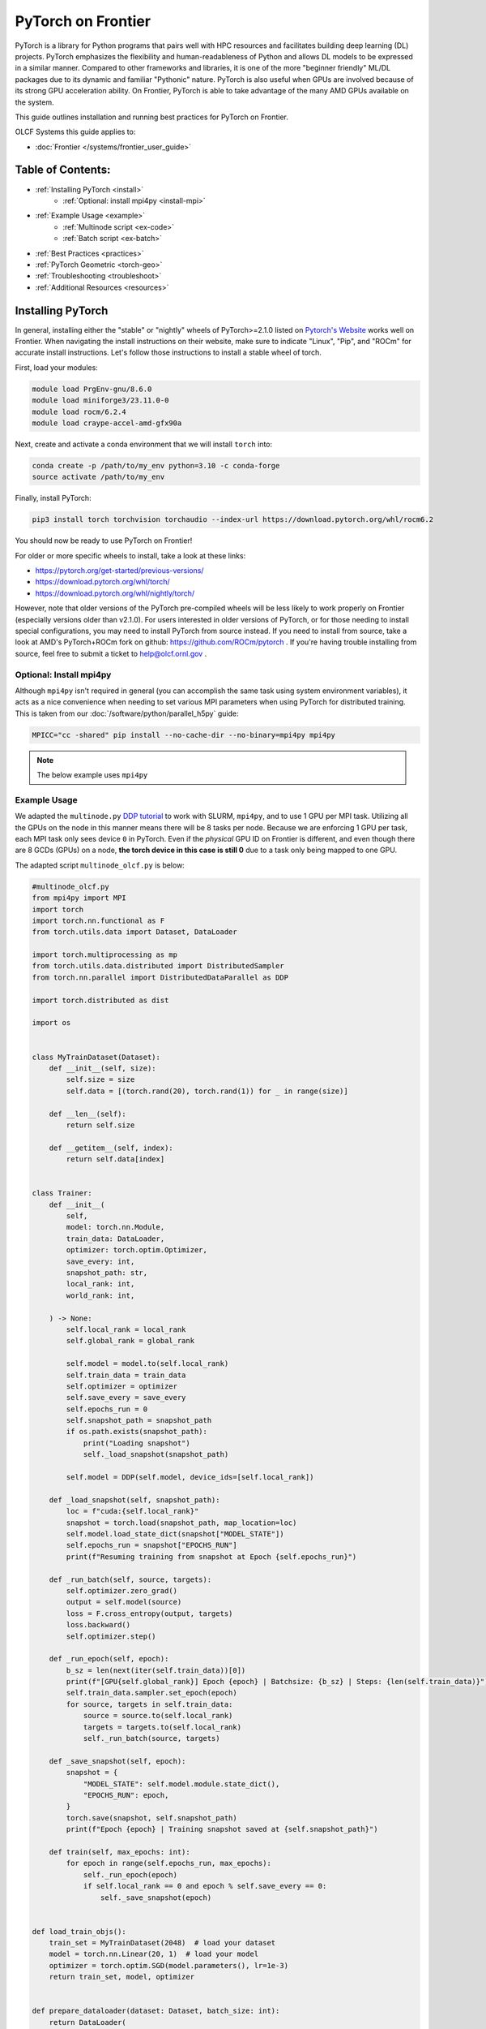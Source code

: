 *******************
PyTorch on Frontier
*******************

PyTorch is a library for Python programs that pairs well with HPC resources and facilitates building deep learning (DL) projects.
PyTorch emphasizes the flexibility and human-readableness of Python and allows DL models to be expressed in a similar manner.
Compared to other frameworks and libraries, it is one of the more "beginner friendly" ML/DL packages due to its dynamic and familiar "Pythonic" nature.
PyTorch is also useful when GPUs are involved because of its strong GPU acceleration ability.
On Frontier, PyTorch is able to take advantage of the many AMD GPUs available on the system.

This guide outlines installation and running best practices for PyTorch on Frontier.

OLCF Systems this guide applies to:

* :doc:`Frontier </systems/frontier_user_guide>`

Table of Contents:
==================

* :ref:`Installing PyTorch <install>`
   * :ref:`Optional: install mpi4py <install-mpi>`
* :ref:`Example Usage <example>`
   * :ref:`Multinode script <ex-code>`
   * :ref:`Batch script <ex-batch>`
* :ref:`Best Practices <practices>`
* :ref:`PyTorch Geometric <torch-geo>`
* :ref:`Troubleshooting <troubleshoot>`
* :ref:`Additional Resources <resources>`


.. _install:

Installing PyTorch
==================

In general, installing either the "stable" or "nightly" wheels of PyTorch>=2.1.0 listed on `Pytorch's Website <https://pytorch.org/get-started/locally/>`__ works well on Frontier.
When navigating the install instructions on their website, make sure to indicate "Linux", "Pip", and "ROCm" for accurate install instructions.
Let's follow those instructions to install a stable wheel of torch. 

First, load your modules:

.. code-block:: bash

   module load PrgEnv-gnu/8.6.0
   module load miniforge3/23.11.0-0
   module load rocm/6.2.4
   module load craype-accel-amd-gfx90a
 
Next, create and activate a conda environment that we will install ``torch`` into:

.. code-block:: bash

   conda create -p /path/to/my_env python=3.10 -c conda-forge
   source activate /path/to/my_env

Finally, install PyTorch:

.. code-block:: bash

   pip3 install torch torchvision torchaudio --index-url https://download.pytorch.org/whl/rocm6.2
   
You should now be ready to use PyTorch on Frontier!

For older or more specific wheels to install, take a look at these links:

* https://pytorch.org/get-started/previous-versions/
* https://download.pytorch.org/whl/torch/
* https://download.pytorch.org/whl/nightly/torch/

However, note that older versions of the PyTorch pre-compiled wheels will be less likely to work properly on Frontier (especially versions older than v2.1.0).
For users interested in older versions of PyTorch, or for those needing to install special configurations, you may need to install PyTorch from source instead.
If you need to install from source, take a look at AMD's PyTorch+ROCm fork on github: https://github.com/ROCm/pytorch .
If you're having trouble installing from source, feel free to submit a ticket to help@olcf.ornl.gov .

.. _install-mpi:

Optional: Install mpi4py
------------------------

Although ``mpi4py`` isn't required in general (you can accomplish the same task using system environment variables), it acts as a nice convenience when needing to set various MPI parameters when using PyTorch for distributed training.
This is taken from our :doc:`/software/python/parallel_h5py` guide:

.. code-block:: bash

   MPICC="cc -shared" pip install --no-cache-dir --no-binary=mpi4py mpi4py

.. note::
   The below example uses ``mpi4py``

.. _example:

Example Usage
-------------

We adapted the ``multinode.py`` `DDP tutorial <https://github.com/pytorch/examples/tree/main/distributed/ddp-tutorial-series>`__ to work with SLURM, ``mpi4py``, and to use 1 GPU per MPI task.
Utilizing all the GPUs on the node in this manner means there will be 8 tasks per node.
Because we are enforcing 1 GPU per task, each MPI task only sees device ``0`` in PyTorch.
Even if the *physical* GPU ID on Frontier is different, and even though there are 8 GCDs (GPUs) on a node, **the torch device in this case is still 0** due to a task only being mapped to one GPU.

The adapted script ``multinode_olcf.py`` is below:

.. _ex-code:

.. code-block:: python

   #multinode_olcf.py
   from mpi4py import MPI
   import torch
   import torch.nn.functional as F
   from torch.utils.data import Dataset, DataLoader

   import torch.multiprocessing as mp
   from torch.utils.data.distributed import DistributedSampler
   from torch.nn.parallel import DistributedDataParallel as DDP

   import torch.distributed as dist

   import os


   class MyTrainDataset(Dataset):
       def __init__(self, size):
           self.size = size
           self.data = [(torch.rand(20), torch.rand(1)) for _ in range(size)]

       def __len__(self):
           return self.size

       def __getitem__(self, index):
           return self.data[index]


   class Trainer:
       def __init__(
           self,
           model: torch.nn.Module,
           train_data: DataLoader,
           optimizer: torch.optim.Optimizer,
           save_every: int,
           snapshot_path: str,
           local_rank: int,
           world_rank: int,

       ) -> None:
           self.local_rank = local_rank
           self.global_rank = global_rank

           self.model = model.to(self.local_rank)
           self.train_data = train_data
           self.optimizer = optimizer
           self.save_every = save_every
           self.epochs_run = 0
           self.snapshot_path = snapshot_path
           if os.path.exists(snapshot_path):
               print("Loading snapshot")
               self._load_snapshot(snapshot_path)

           self.model = DDP(self.model, device_ids=[self.local_rank])

       def _load_snapshot(self, snapshot_path):
           loc = f"cuda:{self.local_rank}"
           snapshot = torch.load(snapshot_path, map_location=loc)
           self.model.load_state_dict(snapshot["MODEL_STATE"])
           self.epochs_run = snapshot["EPOCHS_RUN"]
           print(f"Resuming training from snapshot at Epoch {self.epochs_run}")

       def _run_batch(self, source, targets):
           self.optimizer.zero_grad()
           output = self.model(source)
           loss = F.cross_entropy(output, targets)
           loss.backward()
           self.optimizer.step()

       def _run_epoch(self, epoch):
           b_sz = len(next(iter(self.train_data))[0])
           print(f"[GPU{self.global_rank}] Epoch {epoch} | Batchsize: {b_sz} | Steps: {len(self.train_data)}")
           self.train_data.sampler.set_epoch(epoch)
           for source, targets in self.train_data:
               source = source.to(self.local_rank)
               targets = targets.to(self.local_rank)
               self._run_batch(source, targets)

       def _save_snapshot(self, epoch):
           snapshot = {
               "MODEL_STATE": self.model.module.state_dict(),
               "EPOCHS_RUN": epoch,
           }
           torch.save(snapshot, self.snapshot_path)
           print(f"Epoch {epoch} | Training snapshot saved at {self.snapshot_path}")

       def train(self, max_epochs: int):
           for epoch in range(self.epochs_run, max_epochs):
               self._run_epoch(epoch)
               if self.local_rank == 0 and epoch % self.save_every == 0:
                   self._save_snapshot(epoch)


   def load_train_objs():
       train_set = MyTrainDataset(2048)  # load your dataset
       model = torch.nn.Linear(20, 1)  # load your model
       optimizer = torch.optim.SGD(model.parameters(), lr=1e-3)
       return train_set, model, optimizer


   def prepare_dataloader(dataset: Dataset, batch_size: int):
       return DataLoader(
           dataset,
           batch_size=batch_size,
           pin_memory=True,
           shuffle=False,
           sampler=DistributedSampler(dataset)
       )


   def main(save_every: int, total_epochs: int, batch_size: int, local_rank: int, world_rank: int, snapshot_path: str = "snapshot.pt"):    
       dataset, model, optimizer = load_train_objs()
       train_data = prepare_dataloader(dataset, batch_size)

       trainer = Trainer(model, train_data, optimizer, save_every, snapshot_path, local_rank, global_rank)

       trainer.train(total_epochs)

       dist.destroy_process_group()


   if __name__ == "__main__":
       import argparse
       parser = argparse.ArgumentParser(description='simple distributed training job')
       parser.add_argument('total_epochs', type=int, help='Total epochs to train the model')
       parser.add_argument('save_every', type=int, help='How often to save a snapshot')
       parser.add_argument('--batch_size', default=32, type=int, help='Input batch size on each device (default: 32)')
       parser.add_argument("--master_addr", type=str, required=True)
       parser.add_argument("--master_port", type=str, required=True)

       args = parser.parse_args()

       num_gpus_per_node = torch.cuda.device_count()
       print ("num_gpus_per_node = " + str(num_gpus_per_node), flush=True)

       comm = MPI.COMM_WORLD
       world_size = comm.Get_size()
       global_rank = rank = comm.Get_rank()
       local_rank = int(rank) % int(num_gpus_per_node) # local_rank and device are 0 when using 1 GPU per task
       backend = None
       os.environ['WORLD_SIZE'] = str(world_size)
       os.environ['RANK'] = str(global_rank)
       os.environ['LOCAL_RANK'] = str(local_rank)
       os.environ['MASTER_ADDR'] = str(args.master_addr)
       os.environ['MASTER_PORT'] = str(args.master_port)
       os.environ['NCCL_SOCKET_IFNAME'] = 'hsn0'

       dist.init_process_group(
           backend="nccl",
           #init_method="tcp://{}:{}".format(args.master_addr, args.master_port),
           init_method='env://',
           rank=rank,
           world_size=world_size,
       )

       torch.cuda.set_device(local_rank)

       main(args.save_every, args.total_epochs, args.batch_size, local_rank, global_rank)

To run the python script, an example batch script is given below:

.. _ex-batch:

.. code-block:: bash

   #!/bin/bash
   #SBATCH -A PROJECT_ID
   #SBATCH -J ddp_test
   #SBATCH -o logs/ddp_test-%j.o
   #SBATCH -e logs/ddp_test-%j.e
   #SBATCH -t 00:05:00
   #SBATCH -p batch
   #SBATCH -N 2

   # Only necessary if submitting like: sbatch --export=NONE ... (recommended)
   # Do NOT include this line when submitting without --export=NONE
   unset SLURM_EXPORT_ENV

   # Load modules
   module load PrgEnv-gnu/8.6.0
   module load rocm/6.2.4
   module load craype-accel-amd-gfx90a
   module load miniforge3/23.11.0-0

   # Activate your environment
   source activate /path/to/my_env

   # Get address of head node
   export MASTER_ADDR=$(hostname -i)

   # Needed to bypass MIOpen, Disk I/O Errors
   export MIOPEN_USER_DB_PATH="/tmp/my-miopen-cache"
   export MIOPEN_CUSTOM_CACHE_DIR=${MIOPEN_USER_DB_PATH}
   rm -rf ${MIOPEN_USER_DB_PATH}
   mkdir -p ${MIOPEN_USER_DB_PATH}

   # Run script
   srun -N2 -n16 -c7 --gpus-per-task=1 --gpu-bind=closest python3 -W ignore -u ./multinode_olcf.py 2000 10 --master_addr=$MASTER_ADDR --master_port=3442

As mentioned on our :doc:`/software/python/index` page, submitting batch scripts like below is recommended when using conda environments:

.. code-block:: bash

   sbatch --export=NONE batch_script.sl

After running the script, you will have successfully used PyTorch to train on 16 different GPUs for 2000 epochs and save a training snapshot.
Depending on how long PyTorch takes to initialize, the script should complete in 10-20 seconds.
If the script is able to utilize any cache (e.g., if you ran the script again in the same compute job), then it should complete in approximately 5 seconds.

.. _practices:

Best Practices
==============

Master Address and Sockets
--------------------------

We highly recommend setting ``MASTER_ADDR`` and ``NCCL_SOCKET_IFNAME`` when assigning host addresses:

.. code-block:: bash

   export MASTER_ADDR=$(hostname -i)
   export NCCL_SOCKET_IFNAME=hsn0

There are different Master Ports you can use, but we typically recommend using port 3442 for ``MASTER_PORT``:

.. code-block:: bash

   export MASTER_PORT=3442

Setting the variables above are of utmost importance when using multiple nodes.


Torchrun
--------

Use ``torchrun`` at your own risk.
It is recommended to use ``srun`` to handle the task mapping instead, and to avoid ``torchrun`` completely.
On Frontier, the use of ``torchrun`` can significantly impact the performance of some applications; however, if your application is strongly tied to ``torchrun``, you can try testing it with your application at your own risk.
Initial tests have shown that a script which normally runs on order of 10 seconds can take up to 10 minutes to run when using ``torchrun`` -- over an order of magnitude worse!
Additionally, nesting ``torchrun`` within ``srun`` (i.e., ``srun torchrun ...``) does not help, as the two task managers will clash.

Environment Location
--------------------

Where your PyTorch environment is stored on Frontier makes a big difference in performance.
Although NFS locations avoid purge policies, environments stored on NFS (e.g., ``/ccs/home/`` or ``/ccs/proj/``) initialize and run PyTorch slower than other locations.
Storing your environment on Lustre does perform faster than NFS, but still can be slow to initialize (especially at scale).
It is highly recommended to move your environment to the NVMe using ``sbcast``.
Although using ``sbcast`` introduces some overhead, in the long run it is much faster at initializing PyTorch and other libraries in general.
More information on how to use ``sbcast`` and ``conda-pack`` to move your environment to the NVMe can be found on our :doc:`/software/python/sbcast_conda` guide.

In a nutshell: NVMe > Orion >> NFS.

AWS-OFI-RCCL Plugin
-------------------

The `AWS-OFI-RCCL plugin <https://github.com/ROCm/aws-ofi-rccl>`__ enables using libfabric as a network provider while running AMD's RCCL based applications.
This plugin can be built and used by common ML/DL libraries like PyTorch to increase performance when running on AMD GPUs.

To build the plugin on Frontier (using ROCm 6.2.4 as an example):

.. code-block:: bash

   rocm_version=6.2.4

   # Load modules
   module load PrgEnv-gnu/8.6.0
   module load rocm/$rocm_version
   module load craype-accel-amd-gfx90a
   module load gcc-native/13.2
   module load cray-mpich/8.1.31
   libfabric_path=/opt/cray/libfabric/1.22.0

   # Download the plugin repo
   git clone --recursive https://github.com/ROCmSoftwarePlatform/aws-ofi-rccl
   cd aws-ofi-rccl

   # Build the plugin
   ./autogen.sh
   export LD_LIBRARY_PATH=/opt/rocm-$rocm_version/hip/lib:$LD_LIBRARY_PATH
   PLUG_PREFIX=$PWD

   CC=hipcc CFLAGS=-I/opt/rocm-$rocm_version/include ./configure \
   --with-libfabric=$libfabric_path --with-rccl=/opt/rocm-$rocm_version --enable-trace \
   --prefix=$PLUG_PREFIX --with-hip=/opt/rocm-$rocm_version/hip --with-mpi=$MPICH_DIR

   make
   make install

   # Reminder to export the plugin to your path
   echo $PLUG_PREFIX
   echo "Add the following line in the environment to use the AWS OFI RCCL plugin"
   echo "export LD_LIBRARY_PATH="$PLUG_PREFIX"/lib:$""LD_LIBRARY_PATH"

.. warning::
   RCCL library location varies based on ROCm version.

   * Before 6.0.0: ``/opt/rocm-${version}/rccl/lib`` or ``/opt/rocm-${version}/rccl/include``
   * After 6.0.0: ``/opt/rocm-${version}/lib`` or ``/opt/rocm-${version}/include``

Once the plugin is installed, you must include it in your ``LD_LIBRARY_PATH`` when running applications to use it:

.. code-block:: bash

   export LD_LIBRARY_PATH=${PATH TO THE PLUGIN}/lib/:${LD_LIBRARY_PATH}


To avoid a possible deadlock between RCCL and the default libfabric memory registration cache monitor (`memhooks`), before running you should set either

.. code-block:: bash

   export FI_MR_CACHE_MONITOR=kdreg2

or

.. code-block:: bash

   export FI_MR_CACHE_MONITOR=userfaultfd


More information about RCCL, the plugin, and profiling its effect on Frontier applications can be found `here <https://www.olcf.ornl.gov/wp-content/uploads/OLCF_AI_Training_0417_2024.pdf>`__.


Environment Variables
---------------------

When running with the NCCL (RCCL) backend, there are many environment variables that can affect your application's performance. These environment variables are recommended by HPE and AMD on Frontier for best performance at scale:

.. code-block:: bash

   FI_MR_CACHE_MONITOR=kdreg2     # Required to avoid a deadlock.
   FI_CXI_DEFAULT_CQ_SIZE=131072  # Ask the network stack to allocate additional space to process message completions.
   FI_CXI_DEFAULT_TX_SIZE=2048    # Ask the network stack to allocate additional space to hold pending outgoing messages.
   FI_CXI_RX_MATCH_MODE=hybrid    # Allow the network stack to transition to software mode if necessary. 

   NCCL_NET_GDR_LEVEL=3           # Typically improves performance, but remove this setting if you encounter a hang/crash.
   NCCL_CROSS_NIC=1               # On large systems, this NCCL setting has been found to improve performance
   NCCL_SOCKET_IFNAME=hsn0        # NCCL/RCCL will use the high speed network to coordinate startup.

RCCL and NCCL are highly configurable with environment variables. Some other variables to try are:

.. code-block:: bash

   NCCL_ALGO=TREE or RING # May see performance difference with either setting. (should not need to use this, but can try)
   NCCL_DEBUG=info        # For debugging only (warning: generates a large amount of messages)

Alternative Rendezvous Protocol
---------------------------------

On Frontier it is possible to configure the network to use a different protocol for rendezvous messages that improves RCCL performance at large scales. 
This alternative protocol may negatively impact MPI performance, so it is best used for jobs that mostly use RCCL for communication.

To use the alternative protocol you need to both add the flag ``--network=disable_rdzv_get`` to your Slurm allocation request and set the environment variable ``FI_CXI_RDZV_PROTO=alt_read``.
You can add these to your batch scripts for your jobs:

.. code-block:: bash

   #SBATCH --network=disable_rdzv_get

   export FI_CXI_RDZV_PROTO=alt_read

For more information on this alternative protocal and HPE's recommendations for running RCCL on Slingshot networks, see `here <https://support.hpe.com/hpesc/public/docDisplay?docId=dp00004854en_us&docLocale=en_US>`__.


.. _torch-geo:

PyTorch Geometric
=================

`PyTorch Geometric <https://pytorch-geometric.readthedocs.io/en/latest/>`__ (also known as ``PyG`` or ``torch_geometric``) is a library built upon PyTorch to easily write and train Graph Neural Networks (GNNs).
Assuming you already have a working PyTorch installation (see above), install instructions for the ``torch_geometric`` suite of libraries on Frontier are provided below:

.. code-block:: bash

   # Activate your virtual environment
   source activate /path/to/my_env

   # Install some build tools
   pip install ninja packaging

   # Install PyG libraries (latest version tests in comments)
   MAX_JOBS=16 pip install torch-geometric # v2.6.1
   MAX_JOBS=16 pip install torch-cluster # v1.6.3
   MAX_JOBS=16 pip install torch-spline-conv # v1.2.2

   git clone --recursive https://github.com/rusty1s/pytorch_sparse # v0.6.18
   cd pytorch_sparse
   CC=gcc CXX=g++ MAX_JOBS=16 python3 setup.py bdist_wheel
   pip install dist/*.whl
   cd ..

   git clone --recursive https://github.com/rusty1s/pytorch_scatter # v2.1.2
   cd pytorch_scatter
   CC=gcc CXX=g++ MAX_JOBS=16 python3 setup.py bdist_wheel
   pip install dist/*.whl
   cd ..


.. _troubleshoot:

Troubleshooting
===============

MPICH mpi4py Errors
-------------------

If you see ``mpich`` error messages indicating a given rank isn't confined to a single NUMA node or domain like this:

.. code-block:: bash

   MPICH ERROR: Unable to use a NIC_POLICY of 'NUMA'. Rank 4 is not confined to a single NUMA node.  There are 4 numa_nodes detected (rc=0).
   MPICH ERROR [Rank 0] [job id 2853270.0] [Fri Dec 13 13:41:36 2024] [frontier05084] - Abort(2665871) (rank 0 in comm 0): Fatal error in PMPI_Init_thread: Other MPI error, error stack:
   MPIR_Init_thread(170).................:
   MPID_Init(501)........................:
   MPIDI_OFI_mpi_init_hook(580)..........:
   open_fabric(1519).....................:
   MPIDI_CRAY_ofi_nic_assign_policy(3548):
   MPIDI_CRAY_ofi_get_nic_index(1801)....: OFI invalid value for environment variable

and you are sure you are mapping your cores correctly via ``srun``, try importing ``mpi4py`` **before** ``torch``.
A recent update in PyTorch broke importing ``mpi4py`` after ``torch``.
If you still see these errors, please contact ``help@olcf.ornl.gov`` for other workarounds (because it's likely not a PyTorch issue).


Proxy Settings
--------------

By default, the compute nodes are closed off from the internet.
If you need access for certain use-cases (e.g., need to download a checkpoint or pre-trained model) you can go through our proxy server.
Set these environment variables in your batch script if needed:

.. code-block:: bash

   export all_proxy=socks://proxy.ccs.ornl.gov:3128/
   export ftp_proxy=ftp://proxy.ccs.ornl.gov:3128/
   export http_proxy=http://proxy.ccs.ornl.gov:3128/
   export https_proxy=http://proxy.ccs.ornl.gov:3128/
   export no_proxy='localhost,127.0.0.0/8,*.ccs.ornl.gov'

c10d Socket Warnings
--------------------

When using PyTorch and DDP, you may get warning messages like this:

.. code-block:: bash

   [W socket.cpp:697] [c10d] The client socket cannot be initialized to connect to [frontierXYZ.frontier.olcf.ornl.gov]:3442
   (errno: 97 - Address family not supported by protocol).

Messages like above are harmless and it does not affect PyTorch+DDP when you're using the NCCl/RCCL backend.
Context: After PyTorch v1.x, when using tcp to initialize PyTorch DDP, the default is to use IPv6 addresses; PyTorch falls back to use IPv4 if IPv6 does not work.

Dataset Cache
-------------

The default cache directory is in your ``$HOME`` directory, so you may run into quota issues if datasets get too large or if you have multiple datasets cached at that location.
Some packages let you indicate where you want your dataset cache to be stored.
For example, to manage your Hugging Face cache, you can change it from ``~/.cache/huggingface/datasets`` to:

.. code-block:: bash

   export HF_DATASETS_CACHE="/path/to/another/directory"

It is recommended to move your cache directory to another location if you're seeing quota issues; however, if you store your cache directory on Orion, be mindful that data stored on Orion is subject to purge policies if data is not accessed often.

.. _resources:

Additional Resources
====================

* `PyTorch: Getting Started <https://pytorch.org/get-started/locally/>`__
* `PyTorch ROCm Repository <https://github.com/ROCm/pytorch>`__
* `AI Training Series Repository <https://github.com/olcf/ai-training-series>`__ (specifically the AI for Science at Scale scripts)
* `Enhancing PyTorch Performance on Frontier with the RCCL OFI-Plugin <https://www.olcf.ornl.gov/wp-content/uploads/OLCF_AI_Training_0417_2024.pdf>`__ seminar slides


